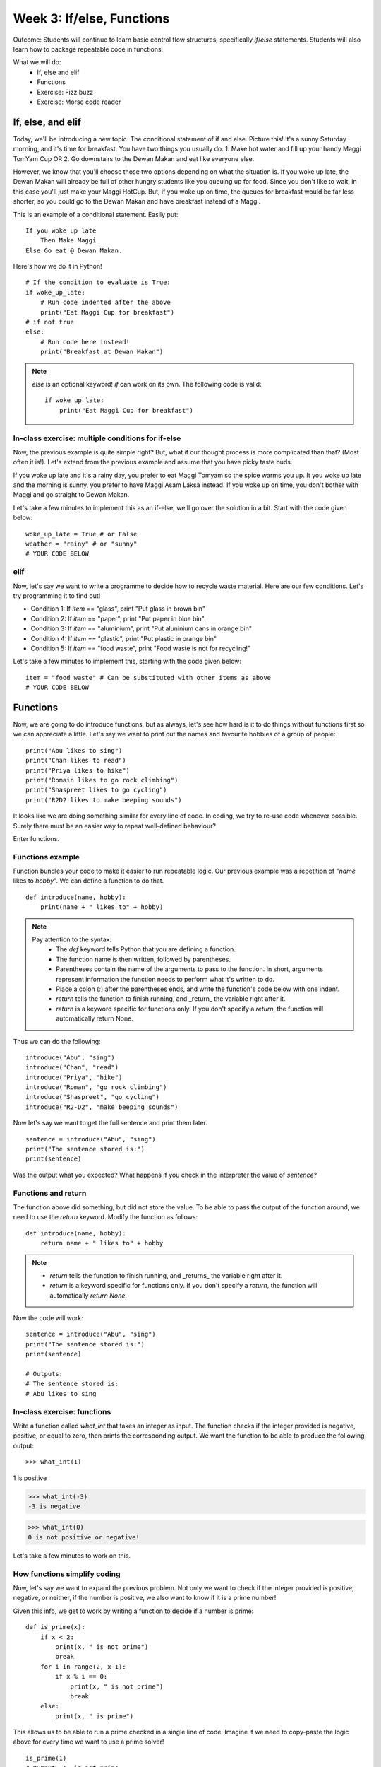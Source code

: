 Week 3: If/else, Functions
==========================
Outcome: Students will continue to learn basic control flow structures, specifically `if`/`else` statements. Students will also learn how to package repeatable code in functions.

.. Instructor notes
.. Message: Functions are really powerful when it comes to solving problems. Not different from copy-pasting code, but ease of use! Remember that code is to make things faster and easier! Writing good code makes you a lot more effective than writing bad code! 

What we will do: 
    * If, else and elif
    * Functions
    * Exercise: Fizz buzz
    * Exercise: Morse code reader
    .. * (Adv Exercise: Morse code writer)

If, else, and elif
------------------
.. Instructor notes: 
.. Estimated time: 20 mins
.. Section objective: Introduce students to the concepts of if, else and elif
.. [X]How to do things depending on how things go? If and else! Evaluates True / False - Can use any conditional statement

Today, we'll be introducing a new topic. The conditional statement of if and else. Picture this! It's a sunny Saturday morning, and it's time for breakfast. You have two things you usually do. 1. Make hot water and fill up your handy Maggi TomYam Cup OR 2. Go downstairs to the Dewan Makan and eat like everyone else.

However, we know that you'll choose those two options depending on what the situation is. If you woke up late, the Dewan Makan will already be full of other hungry students like you queuing up for food. Since you don't like to wait, in this case you'll just make your Maggi HotCup. But, if you woke up on time, the queues for breakfast would be far less shorter, so you could go to the Dewan Makan and have breakfast instead of a Maggi.

This is an example of a conditional statement. Easily put:
::

    If you woke up late
        Then Make Maggi
    Else Go eat @ Dewan Makan.

.. [X]Format of if-else (indent after colon, un-indent to signify end) - add some examples

Here's how we do it in Python!
::

    # If the condition to evaluate is True:
    if woke_up_late:
        # Run code indented after the above
        print("Eat Maggi Cup for breakfast")
    # if not true
    else:
        # Run code here instead!
        print("Breakfast at Dewan Makan")

.. note ::
    `else` is an optional keyword! `if` can work on its own. The following code is valid:
    ::
        if woke_up_late:
            print("Eat Maggi Cup for breakfast")

In-class exercise: multiple conditions for if-else
^^^^^^^^^^^^^^^^^^^^^^^^^^^^^^^^^^^^^^^^^^^^^^^^^^
.. [X]Perform in-class exercise that leads to students realizing you can nest if-elses! Phrase a problem in word form and have them practice translating it into code. 

Now, the previous example is quite simple right? But, what if our thought process is more complicated than that? (Most often it is!). Let's extend from the previous example and assume that you have picky taste buds.

If you woke up late and it's a rainy day, you prefer to eat Maggi Tomyam so the spice warms you up. It you woke up late and the morning is sunny, you prefer to have Maggi Asam Laksa instead. If you woke up on time, you don't bother with Maggi and go straight to Dewan Makan. 

Let's take a few minutes to implement this as an if-else, we'll go over the solution in a bit. Start with the code given below:
::
    woke_up_late = True # or False
    weather = "rainy" # or "sunny"
    # YOUR CODE BELOW

elif
^^^^
.. [X]Have students do exercise that would be great with elif, using only if-else. After experiencing the hassle, then students will be able to appreciate elif! 

Now, let's say we want to write a programme to decide how to recycle waste material. Here are our few conditions. Let's try programming it to find out!

* Condition 1: If `item` == "glass", print "Put glass in brown bin"
* Condition 2: If `item` == "paper", print "Put paper in blue bin"
* Condition 3: If `item` == "aluminium", print "Put aluninium cans in orange bin"
* Condition 4: If `item` == "plastic", print "Put plastic in orange bin"
* Condition 5: If `item` == "food waste", print "Food waste is not for recycling!"

Let's take a few minutes to implement this, starting with the code given below:
::

    item = "food waste" # Can be substituted with other items as above
    # YOUR CODE BELOW

.. [ ]Show how above's repeated comparisons can be reduced by using elif (Hidden for live explanation, upload after class, basically explained upon the corresponding solution page)

.. As we can see from above, we need far less comparisons than before to achieve similar(not exactly same) results.

Functions
---------
.. Instructor notes: 
.. Estimated time: 20 mins
.. Section objective: Introduce students to the concepts of functions, and the value of abstraction
.. [-]Get students to do hands-on example, where the same code chunk needs to be repeated multiple times to do something slightly different every time. 
.. Notes: Saving some time here by directly going to the concept instead of doing the hands-on.

Now, we are going to do introduce functions, but as always, let's see how hard is it to do things without functions first so we can appreciate a little. Let's say we want to print out the names and favourite hobbies of a group of people:
::

    print("Abu likes to sing")
    print("Chan likes to read")
    print("Priya likes to hike")
    print("Romain likes to go rock climbing")
    print("Shaspreet likes to go cycling")
    print("R2D2 likes to make beeping sounds")

.. [ ]Solve the problem again but w/ functions. Demonstrate how simple it is to change things up on the fly through parameters. 

It looks like we are doing something similar for every line of code. In coding, we try to re-use code whenever possible. Surely there must be an easier way to repeat well-defined behaviour?

Enter functions.

Functions example
^^^^^^^^^^^^^^^^^

Function bundles your code to make it easier to run repeatable logic. Our previous example was a repetition of "`name` likes to `hobby`". We can define a function to do that. 
::

    def introduce(name, hobby):
        print(name + " likes to" + hobby)


.. note ::
    Pay attention to the syntax:
        * The `def` keyword tells Python that you are defining a function.
        * The function name is then written, followed by parentheses.
        * Parentheses contain the name of the arguments to pass to the function. In short, arguments represent information the function needs to perform what it's written to do.
        * Place a colon (`:`) after the parentheses ends, and write the function's code below with one indent.
        * `return` tells the function to finish running, and _return_ the variable right after it.
        * `return` is a keyword specific for functions only. If you don't specify a `return`, the function will automatically return None. 

Thus we can do the following:
::

    introduce("Abu", "sing")
    introduce("Chan", "read")
    introduce("Priya", "hike")
    introduce("Roman", "go rock climbing")
    introduce("Shaspreet", "go cycling")
    introduce("R2-D2", "make beeping sounds")

.. [ ] Format of functions (def keyword, indentation) - small example to show what does the return keyword do

Now let's say we want to get the full sentence and print them later. 
::

    sentence = introduce("Abu", "sing")
    print("The sentence stored is:")
    print(sentence)

Was the output what you expected? What happens if you check in the interpreter the value of `sentence`?

Functions and return
^^^^^^^^^^^^^^^^^^^^

The function above did something, but did not store the value. To be able to pass the output of the function around, we need to use the `return` keyword. Modify the function as follows:

::

    def introduce(name, hobby):
        return name + " likes to" + hobby


.. note ::
    * `return` tells the function to finish running, and _returns_ the variable right after it.
    * `return` is a keyword specific for functions only. If you don't specify a `return`, the function will automatically `return None`. 

Now the code will work:
::

    sentence = introduce("Abu", "sing")
    print("The sentence stored is:")
    print(sentence)

    # Outputs:
    # The sentence stored is:
    # Abu likes to sing

In-class exercise: functions
^^^^^^^^^^^^^^^^^^^^^^^^^^^^
.. [-]Little in-class exercise on what to phrase as inputs to function, and what to return --> combined w/ below
.. [X]In-class exercise, phrase a problem in word form and have students build a function to solve it. 

Write a function called `what_int` that takes an integer as input. The function checks if the integer provided is negative, positive, or equal to zero, then prints the corresponding output. We want the function to be able to produce the following output:
::

>>> what_int(1)
1 is positive

>>> what_int(-3)
-3 is negative

>>> what_int(0)
0 is not positive or negative!

Let's take a few minutes to work on this. 


How functions simplify coding
^^^^^^^^^^^^^^^^^^^^^^^^^^^^^
.. [X]Expand the problem, and show that by breaking problems down into functions, things are much easier to handle! Perhaps this just show, not do. 

Now, let's say we want to expand the previous problem. Not only we want to check if the integer provided is positive, negative, or neither, if the number is positive, we also want to know if it is a prime number! 

Given this info, we get to work by writing a function to decide if a number is prime:
::

    def is_prime(x):
        if x < 2:
            print(x, " is not prime")
            break
        for i in range(2, x-1):
            if x % i == 0:
                print(x, " is not prime")
                break
        else:
            print(x, " is prime")

This allows us to be able to run a prime checked in a single line of code. Imagine if we need to copy-paste the logic above for every time we want to use a prime solver!
::
    is_prime(1)
    # Output: 1  is not prime

    is_prime(7)
    # Output: 7  is prime

    is_prime(29)
    # Output: 29  is prime

.. [X]Btw, would it be nice to introduce recursion in this topic since we are talking about functions? Or is that a little too advanced at this point? --> Thought of recursion actually! But yea might not have enough time to cover, so left it as an advanced exercise.

Exercise: Fizz Buzz
-------------------
.. Instructor notes: 
.. Estimated time: 20 mins
.. Section objective: Introduce students to a classic programming problem that requires good understanding of if/else to solve, and put into practice combining applications of if/else and functions in the same exercise.
.. [ ] Fizz buzz problem statement
.. [ ] Fizz buzz instructor solution

Exercise: Morse code reader
-------------------------------
.. Instructor notes: 
.. Estimated time: 30 mins
.. Section objective: Cement if/else and function concepts with an un-orthodox exercise! 
.. [ ] Provide context: what is morse code? How does it work?
.. [ ] Problem statement: Given morse code, convert to alphabet. 
.. [ ] Need to provide the conversion table and example, else everyone's format is going to be different! We should stick to using letters and spaces only. 
.. [ ] Instructor solution for taking in alphabets and translating them into Morse code. String samples can only contain alphabets and spaces. 
.. [ ] Instructor solution needed to check that the morse code reader from above works!! 
.. [ ] Write next few emails for the course in Morse code (???) 

Conclusion
----------
.. Instructor notes
.. Estimated time: <5 mins
.. Section objective: Recap and re-emphasize message
.. [ ] Recap and re-emphasize message of the day

Further reading
---------------
_Python Crash Course: A Hands-on, Project-based Introduction to Programming_. Eric Matthes. 
    * Chapter 5: If Statements
    * Chapter 8: Functions

.. Kept in reserve due to time constraints!
.. Exercise: Quadratic solver
.. --------------------------
.. Instructor notes: 
.. Estimated time: 20 mins
.. Section objective: Combine application of if-else and functions on a topic familiar for high schoolers
.. [ ] Problem description
.. [ ] Instructor solution on solving quadratic eqn. Takes a, b, c and outputs roots. Gotta try because not sure how the system deals w/ imaginary roots! 